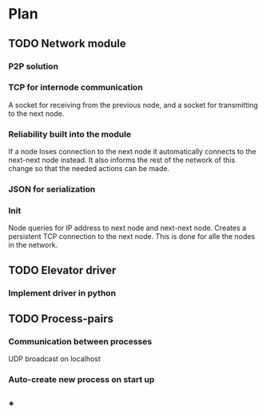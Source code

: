 #+STARTUP: showstars
* Plan
** TODO Network module
*** P2P solution
*** TCP for internode communication
    A socket for receiving from the previous node, and
    a socket for transmitting to the next node.
*** Reliability built into the module
    If a node loses connection to the next node it automatically
    connects to the next-next node instead. It also informs the
    rest of the network of this change so that the needed actions
    can be made.
*** JSON for serialization
*** Init
    Node queries for IP address to next node and next-next node.
    Creates a persistent TCP connection to the next node. This is
    done for alle the nodes in the network.
** TODO Elevator driver
*** Implement driver in python
** TODO Process-pairs
*** Communication between processes
UDP broadcast on localhost
*** Auto-create new process on start up
** *
